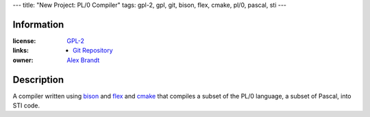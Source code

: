 ---
title: "New Project: PL/0 Compiler"
tags: gpl-2, gpl, git, bison, flex, cmake, pl/0, pascal, sti
---

Information
-----------

:license: `GPL-2 <http://www.gnu.org/licenses/gpl-2.0.html>`_
:links:

  * `Git Repository <git://git.alunduil.com/pl0.git>`_

:owner: `Alex Brandt <mailto:alunduil@alunduil.com>`_

Description
-----------

A compiler written using `bison <http://www.gnu.org/software/bison/>`_ and
`flex <http://flex.sourceforge.net/>`_ and `cmake <http://www.cmake.org/>`_
that compiles a subset of the PL/0 language, a subset of Pascal, into STI
code.

